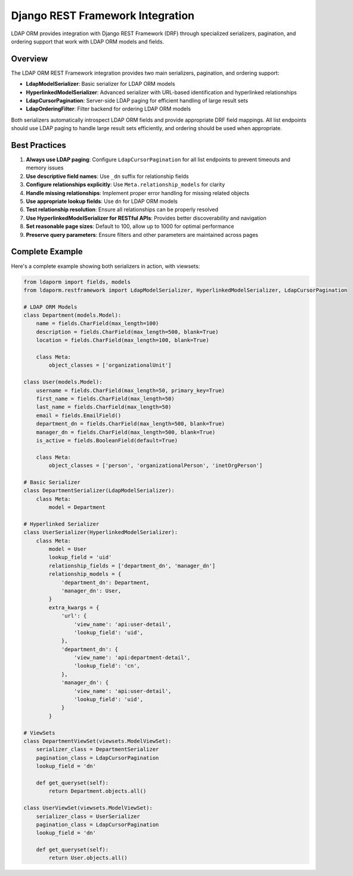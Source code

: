 Django REST Framework Integration
=================================

LDAP ORM provides integration with Django REST Framework (DRF) through
specialized serializers, pagination, and ordering support that work with LDAP
ORM models and fields.

Overview
--------

The LDAP ORM REST Framework integration provides two main serializers, pagination, and ordering support:

* **LdapModelSerializer**: Basic serializer for LDAP ORM models
* **HyperlinkedModelSerializer**: Advanced serializer with URL-based identification and hyperlinked relationships
* **LdapCursorPagination**: Server-side LDAP paging for efficient handling of large result sets
* **LdapOrderingFilter**: Filter backend for ordering LDAP ORM models

Both serializers automatically introspect LDAP ORM fields and provide
appropriate DRF field mappings. All list endpoints should use LDAP paging to
handle large result sets efficiently, and ordering should be used when
appropriate.

Best Practices
--------------

1. **Always use LDAP paging**: Configure ``LdapCursorPagination`` for all list endpoints to prevent timeouts and memory issues
2. **Use descriptive field names**: Use ``_dn`` suffix for relationship fields
3. **Configure relationships explicitly**: Use ``Meta.relationship_models`` for clarity
4. **Handle missing relationships**: Implement proper error handling for missing related objects
5. **Use appropriate lookup fields**: Use ``dn`` for LDAP ORM models
6. **Test relationship resolution**: Ensure all relationships can be properly resolved
7. **Use HyperlinkedModelSerializer for RESTful APIs**: Provides better discoverability and navigation
8. **Set reasonable page sizes**: Default to 100, allow up to 1000 for optimal performance
9. **Preserve query parameters**: Ensure filters and other parameters are maintained across pages

Complete Example
----------------

Here's a complete example showing both serializers in action, with viewsets:

.. code-block:: python

    from ldaporm import fields, models
    from ldaporm.restframework import LdapModelSerializer, HyperlinkedModelSerializer, LdapCursorPagination

    # LDAP ORM Models
    class Department(models.Model):
        name = fields.CharField(max_length=100)
        description = fields.CharField(max_length=500, blank=True)
        location = fields.CharField(max_length=100, blank=True)

        class Meta:
            object_classes = ['organizationalUnit']

    class User(models.Model):
        username = fields.CharField(max_length=50, primary_key=True)
        first_name = fields.CharField(max_length=50)
        last_name = fields.CharField(max_length=50)
        email = fields.EmailField()
        department_dn = fields.CharField(max_length=500, blank=True)
        manager_dn = fields.CharField(max_length=500, blank=True)
        is_active = fields.BooleanField(default=True)

        class Meta:
            object_classes = ['person', 'organizationalPerson', 'inetOrgPerson']

    # Basic Serializer
    class DepartmentSerializer(LdapModelSerializer):
        class Meta:
            model = Department

    # Hyperlinked Serializer
    class UserSerializer(HyperlinkedModelSerializer):
        class Meta:
            model = User
            lookup_field = 'uid'
            relationship_fields = ['department_dn', 'manager_dn']
            relationship_models = {
                'department_dn': Department,
                'manager_dn': User,
            }
            extra_kwargs = {
                'url': {
                    'view_name': 'api:user-detail',
                    'lookup_field': 'uid',
                },
                'department_dn': {
                    'view_name': 'api:department-detail',
                    'lookup_field': 'cn',
                },
                'manager_dn': {
                    'view_name': 'api:user-detail',
                    'lookup_field': 'uid',
                }
            }

    # ViewSets
    class DepartmentViewSet(viewsets.ModelViewSet):
        serializer_class = DepartmentSerializer
        pagination_class = LdapCursorPagination
        lookup_field = 'dn'

        def get_queryset(self):
            return Department.objects.all()

    class UserViewSet(viewsets.ModelViewSet):
        serializer_class = UserSerializer
        pagination_class = LdapCursorPagination
        lookup_field = 'dn'

        def get_queryset(self):
            return User.objects.all()
